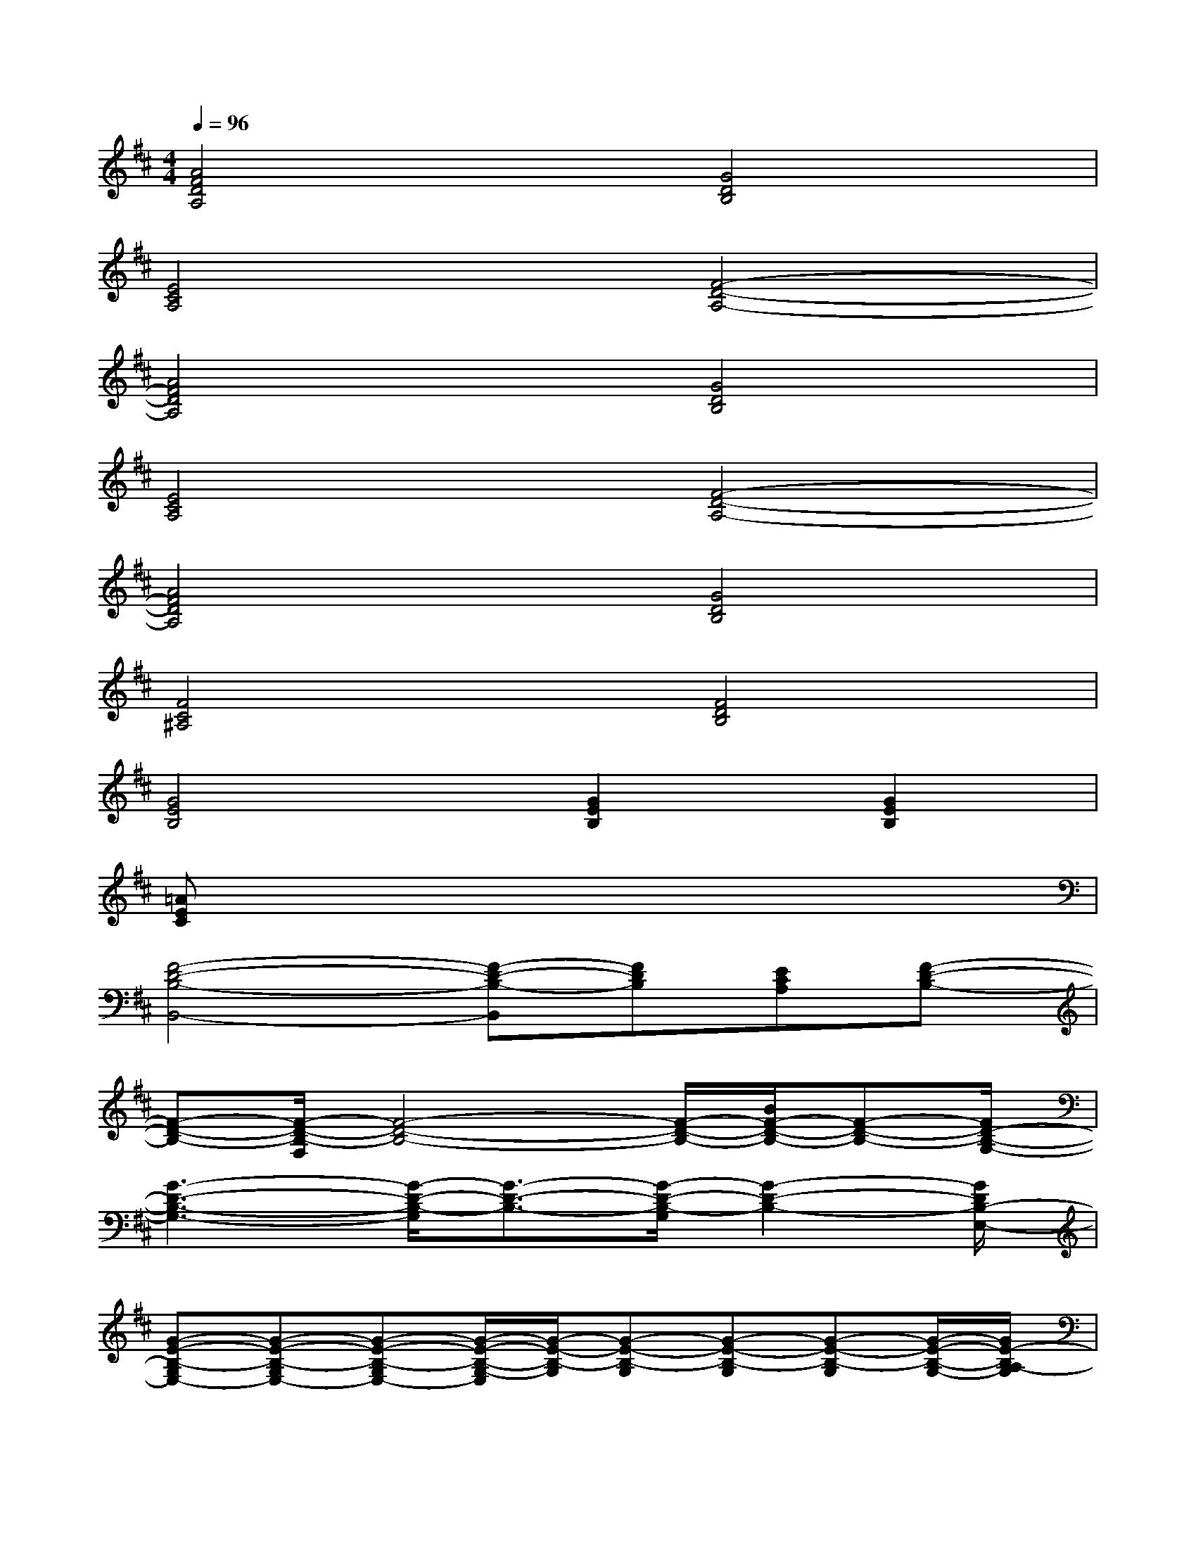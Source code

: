 X:1
T:
M:4/4
L:1/8
Q:1/4=96
K:D%2sharps
V:1
[A4F4D4A,4][G4D4B,4]|
[E4C4A,4][F4-D4-A,4-]|
[A4F4D4A,4][G4D4B,4]|
[E4C4A,4][F4-D4-A,4-]|
[A4F4D4A,4][G4D4B,4]|
[F4C4^A,4][F4D4B,4]|
[G4E4B,4][G2E2B,2][G2E2B,2]|
[=AEC]x6x|
[F4-D4-B,4-B,,4-][F-D-B,-B,,][FDB,][ECA,][F-D-B,-]|
[F-D-B,-][F/2-D/2-B,/2-F,/2][F4-D4-B,4-][F/2-D/2-B,/2-][B/2F/2-D/2-B,/2-][F-D-B,-][F/2D/2-B,/2-G,/2-]|
[G3-D3-B,3-G,3-][G/2-D/2-B,/2-G,/2][G3/2-D3/2-B,3/2-][G/2-D/2-B,/2-G,/2][G2-D2-B,2-][G/2D/2B,/2-E,/2-]|
[G-E-B,-G,E,-][G-E-B,-G,E,-][G-E-B,-G,E,-][G/2-E/2-B,/2-G,/2-E,/2][G/2-E/2-B,/2-G,/2][G-E-B,-G,][G-E-B,-G,][G-E-B,-G,][G/2-E/2-B,/2-G,/2-][G/2E/2-B,/2A,/2-G,/2]|
[A4E4-C4-A,4-][E3-C3-A,3-][E/2-C/2-A,/2-][E/2C/2A,/2-D,/2-]|
[F3-D3-A,3-D,3-][F/2-D/2-A,/2-D,/2][F/2-D/2-A,/2-][A/2F/2-D/2-A,/2-][F3-D3-A,3-][F/2D/2-A,/2F,/2-]|
[F3-D3-B,3-F,3-][F/2-D/2-B,/2-F,/2][F3/2-D3/2-B,3/2-][F/2-D/2-B,/2-F,/2][F2-D2-B,2-][F/2D/2-B,/2-G,/2-]|
[G3-D3-B,3-G,3-][G/2-D/2-B,/2-G,/2][G3/2-D3/2-B,3/2-][G/2-D/2-B,/2-G,/2][G2-D2-B,2-][G/2D/2B,/2A,/2-]